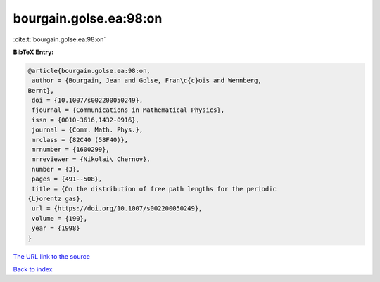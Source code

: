 bourgain.golse.ea:98:on
=======================

:cite:t:`bourgain.golse.ea:98:on`

**BibTeX Entry:**

.. code-block:: bibtex

   @article{bourgain.golse.ea:98:on,
    author = {Bourgain, Jean and Golse, Fran\c{c}ois and Wennberg,
   Bernt},
    doi = {10.1007/s002200050249},
    fjournal = {Communications in Mathematical Physics},
    issn = {0010-3616,1432-0916},
    journal = {Comm. Math. Phys.},
    mrclass = {82C40 (58F40)},
    mrnumber = {1600299},
    mrreviewer = {Nikolai\ Chernov},
    number = {3},
    pages = {491--508},
    title = {On the distribution of free path lengths for the periodic
   {L}orentz gas},
    url = {https://doi.org/10.1007/s002200050249},
    volume = {190},
    year = {1998}
   }

`The URL link to the source <ttps://doi.org/10.1007/s002200050249}>`__


`Back to index <../By-Cite-Keys.html>`__
